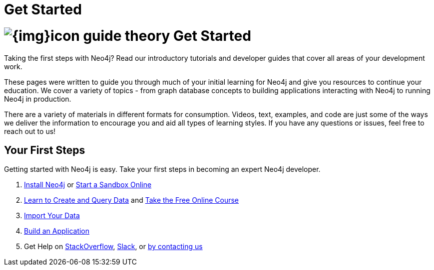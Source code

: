 = Get Started
:section: Get Started
:section-link: get-started
:section-level: 1
:slug: get-started

= image:{img}icon-guide-theory.png[] Get Started

Taking the first steps with Neo4j?
Read our introductory tutorials and developer guides that cover all areas of your development work.

These pages were written to guide you through much of your initial learning for Neo4j and give you resources to continue your education.
We cover a variety of topics - from graph database concepts to building applications interacting with Neo4j to running Neo4j in production.

There are a variety of materials in different formats for consumption.
Videos, text, examples, and code are just some of the ways we deliver the information to encourage you and aid all types of learning styles.
If you have any questions or issues, feel free to reach out to us!


== Your First Steps

Getting started with Neo4j is easy.
Take your first steps in becoming an expert Neo4j developer.

1. link:/download[Install Neo4j,target=_blank] or link:/sandbox[Start a Sandbox Online]
2. link:/developer/cypher[Learn to Create and Query Data] and link:/online-course[Take the Free Online Course]
3. link:/developer/working-with-data/guide-importing-data-and-etl[Import Your Data]
4. link:/developer/language-guides[Build an Application]
5. Get Help on http://stackoverflow.com/questions/tagged/neo4j[StackOverflow], http://neo4j.com/slack[Slack], or http://neo4j.com/contact-us/[by contacting us]
